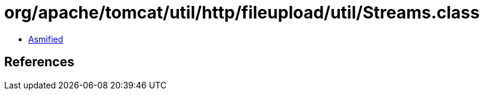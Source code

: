 = org/apache/tomcat/util/http/fileupload/util/Streams.class

 - link:Streams-asmified.java[Asmified]

== References

